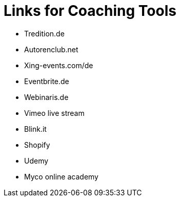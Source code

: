 = Links for Coaching Tools

* Tredition.de
* Autorenclub.net
* Xing-events.com/de
* Eventbrite.de
* Webinaris.de
* Vimeo live stream
* Blink.it
* Shopify
* Udemy
* Myco online academy